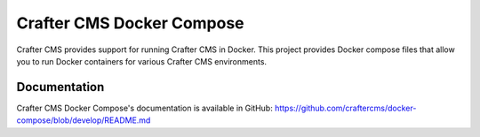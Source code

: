 .. index:: Projects; Crafter CMS Docker Compose; Docker Compose

.. _crafter-cms-docker-compose:

==========================
Crafter CMS Docker Compose
==========================

Crafter CMS provides support for running Crafter CMS in Docker.  This project provides Docker compose files that allow you to run Docker containers for various Crafter CMS environments.

-------------
Documentation
-------------

Crafter CMS Docker Compose's documentation is available in GitHub: https://github.com/craftercms/docker-compose/blob/develop/README.md